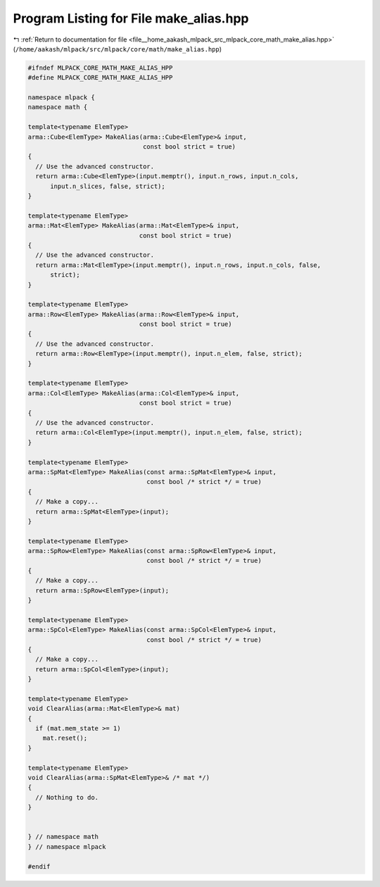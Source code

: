 
.. _program_listing_file__home_aakash_mlpack_src_mlpack_core_math_make_alias.hpp:

Program Listing for File make_alias.hpp
=======================================

|exhale_lsh| :ref:`Return to documentation for file <file__home_aakash_mlpack_src_mlpack_core_math_make_alias.hpp>` (``/home/aakash/mlpack/src/mlpack/core/math/make_alias.hpp``)

.. |exhale_lsh| unicode:: U+021B0 .. UPWARDS ARROW WITH TIP LEFTWARDS

.. code-block:: cpp

   
   #ifndef MLPACK_CORE_MATH_MAKE_ALIAS_HPP
   #define MLPACK_CORE_MATH_MAKE_ALIAS_HPP
   
   namespace mlpack {
   namespace math {
   
   template<typename ElemType>
   arma::Cube<ElemType> MakeAlias(arma::Cube<ElemType>& input,
                                  const bool strict = true)
   {
     // Use the advanced constructor.
     return arma::Cube<ElemType>(input.memptr(), input.n_rows, input.n_cols,
         input.n_slices, false, strict);
   }
   
   template<typename ElemType>
   arma::Mat<ElemType> MakeAlias(arma::Mat<ElemType>& input,
                                 const bool strict = true)
   {
     // Use the advanced constructor.
     return arma::Mat<ElemType>(input.memptr(), input.n_rows, input.n_cols, false,
         strict);
   }
   
   template<typename ElemType>
   arma::Row<ElemType> MakeAlias(arma::Row<ElemType>& input,
                                 const bool strict = true)
   {
     // Use the advanced constructor.
     return arma::Row<ElemType>(input.memptr(), input.n_elem, false, strict);
   }
   
   template<typename ElemType>
   arma::Col<ElemType> MakeAlias(arma::Col<ElemType>& input,
                                 const bool strict = true)
   {
     // Use the advanced constructor.
     return arma::Col<ElemType>(input.memptr(), input.n_elem, false, strict);
   }
   
   template<typename ElemType>
   arma::SpMat<ElemType> MakeAlias(const arma::SpMat<ElemType>& input,
                                   const bool /* strict */ = true)
   {
     // Make a copy...
     return arma::SpMat<ElemType>(input);
   }
   
   template<typename ElemType>
   arma::SpRow<ElemType> MakeAlias(const arma::SpRow<ElemType>& input,
                                   const bool /* strict */ = true)
   {
     // Make a copy...
     return arma::SpRow<ElemType>(input);
   }
   
   template<typename ElemType>
   arma::SpCol<ElemType> MakeAlias(const arma::SpCol<ElemType>& input,
                                   const bool /* strict */ = true)
   {
     // Make a copy...
     return arma::SpCol<ElemType>(input);
   }
   
   template<typename ElemType>
   void ClearAlias(arma::Mat<ElemType>& mat)
   {
     if (mat.mem_state >= 1)
       mat.reset();
   }
   
   template<typename ElemType>
   void ClearAlias(arma::SpMat<ElemType>& /* mat */)
   {
     // Nothing to do.
   }
   
   
   } // namespace math
   } // namespace mlpack
   
   #endif
